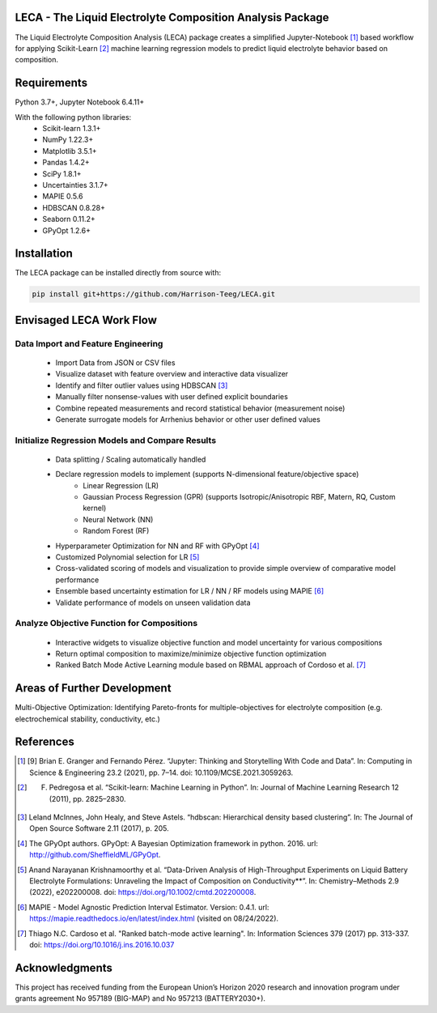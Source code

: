 .. image:: https://github.com/Harrison-Teeg/LECA/raw/main/images/leca_logo.png
    :width: 300
    :align: center

LECA - The Liquid Electrolyte Composition Analysis Package
==========================================================

The Liquid Electrolyte Composition Analysis (LECA) package creates
a simplified Jupyter-Notebook [1]_ based workflow for applying
Scikit-Learn [2]_ machine learning regression models to predict 
liquid electrolyte behavior based on composition.

Requirements
============

Python 3.7+, Jupyter Notebook 6.4.11+

With the following python libraries:
        - Scikit-learn 1.3.1+
        - NumPy 1.22.3+
        - Matplotlib 3.5.1+
        - Pandas 1.4.2+
        - SciPy 1.8.1+
        - Uncertainties 3.1.7+
        - MAPIE 0.5.6
        - HDBSCAN 0.8.28+
        - Seaborn 0.11.2+
        - GPyOpt 1.2.6+

Installation
============

The LECA package can be installed directly from source with:

.. code-block:: bash

   pip install git+https://github.com/Harrison-Teeg/LECA.git


Envisaged LECA Work Flow
========================

.. image:: https://github.com/Harrison-Teeg/LECA/raw/main/images/LECA_overview.png
   :width: 600
   :align: center

Data Import and Feature Engineering
-----------------------------------
        - Import Data from JSON or CSV files
        - Visualize dataset with feature overview and interactive data visualizer
        - Identify and filter outlier values using HDBSCAN [3]_
        - Manually filter nonsense-values with user defined explicit boundaries
        - Combine repeated measurements and record statistical behavior (measurement noise)
        - Generate surrogate models for Arrhenius behavior or other user defined values

Initialize Regression Models and Compare Results
------------------------------------------------
        - Data splitting / Scaling automatically handled
        - Declare regression models to implement (supports N-dimensional feature/objective space)
                - Linear Regression (LR)
                - Gaussian Process Regression (GPR) (supports Isotropic/Anisotropic RBF, Matern, RQ, Custom kernel)
                - Neural Network (NN)
                - Random Forest (RF)
        - Hyperparameter Optimization for NN and RF with GPyOpt [4]_
        - Customized Polynomial selection for LR [5]_
        - Cross-validated scoring of models and visualization to provide simple overview of comparative model performance
        - Ensemble based uncertainty estimation for LR / NN / RF models using MAPIE [6]_
        - Validate performance of models on unseen validation data


Analyze Objective Function for Compositions
-------------------------------------------
        - Interactive widgets to visualize objective function and model uncertainty for various compositions
        - Return optimal composition to maximize/minimize objective function optimization
        - Ranked Batch Mode Active Learning module based on RBMAL approach of Cordoso et al. [7]_

Areas of Further Development
============================


Multi-Objective Optimization: Identifying Pareto-fronts for multiple-objectives for electrolyte composition (e.g. electrochemical stability, conductivity, etc.)

References
==========

.. [1] [9] Brian E. Granger and Fernando Pérez. “Jupyter: Thinking and Storytelling With Code and Data”. In: Computing in Science & Engineering 23.2 (2021), pp. 7–14. doi: 10.1109/MCSE.2021.3059263.

.. [2] F. Pedregosa et al. “Scikit-learn: Machine Learning in Python”. In: Journal of Machine Learning Research 12 (2011), pp. 2825–2830.

.. [3] Leland McInnes, John Healy, and Steve Astels. “hdbscan: Hierarchical density based clustering”. In: The Journal of Open Source Software 2.11 (2017), p. 205.

.. [4] The GPyOpt authors. GPyOpt: A Bayesian Optimization framework in python. 2016. url: http://github.com/SheffieldML/GPyOpt.

.. [5] Anand Narayanan Krishnamoorthy et al. “Data-Driven Analysis of High-Throughput Experiments on Liquid Battery Electrolyte Formulations: Unraveling the Impact of Composition on Conductivity**”. In: Chemistry–Methods 2.9 (2022), e202200008. doi: https://doi.org/10.1002/cmtd.202200008. 

.. [6] MAPIE - Model Agnostic Prediction Interval Estimator. Version: 0.4.1. url: https://mapie.readthedocs.io/en/latest/index.html (visited on 08/24/2022).
 
.. [7] Thiago N.C. Cardoso et al. "Ranked batch-mode active learning". In: Information Sciences 379 (2017) pp. 313-337. doi: https://doi.org/10.1016/j.ins.2016.10.037

Acknowledgments
===============

This project has received funding from the European Union’s Horizon 2020 research and innovation program under grants agreement No 957189 (BIG-MAP) and No 957213 (BATTERY2030+). 
